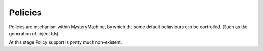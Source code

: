 Policies
========

Policies are mechanism within MysteryMachine, by which the some default behaviours
can be controlled. (Such as the generation of object Ids).

At this stage Policy support is pretty much non-existent.
